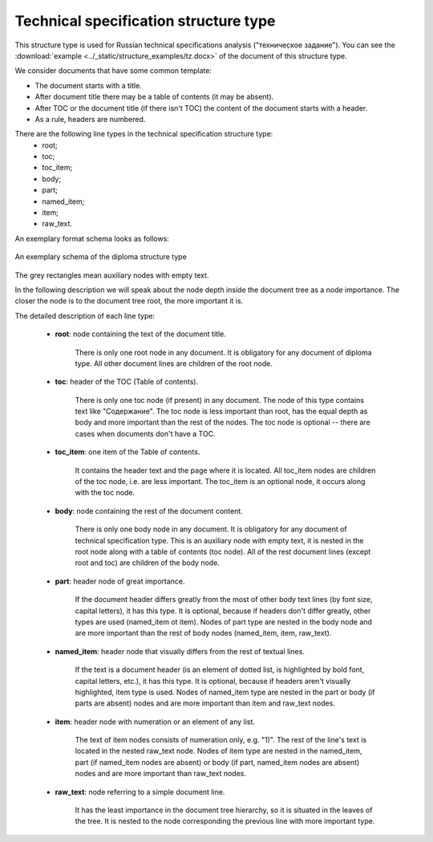 .. _tz_structure:

Technical specification structure type
======================================

This structure type is used for Russian technical specifications analysis ("техническое задание").
You can see the :download:`example  <../_static/structure_examples/tz.docx>` of the document of this structure type.

We consider documents that have some common template:

* The document starts with a title.
* After document title there may be a table of contents (it may be absent).
* After TOC or the document title (if there isn't TOC) the content of the document starts with a header.
* As a rule, headers are numbered.

There are the following line types in the technical specification structure type:
    * root;
    * toc;
    * toc_item;
    * body;
    * part;
    * named_item;
    * item;
    * raw_text.

An exemplary format schema looks as follows:

.. _tz_schema:

.. figure:: ../_static/structure_examples/tz_schema.png
    :width: 400
    :align: center

    An exemplary schema of the diploma structure type

The grey rectangles mean auxiliary nodes with empty text.

In the following description we will speak about the node depth inside the document tree as a node importance.
The closer the node is to the document tree root, the more important it is.

The detailed description of each line type:

    * **root**: node containing the text of the document title.

        There is only one root node in any document.
        It is obligatory for any document of diploma type.
        All other document lines are children of the root node.

    * **toc**: header of the TOC (Table of contents).

        There is only one toc node (if present) in any document.
        The node of this type contains text like "Содержание".
        The toc node is less important than root, has the equal depth as body
        and more important than the rest of the nodes.
        The toc node is optional -- there are cases when documents don't have a TOC.

    * **toc_item**: one item of the Table of contents.

        It contains the header text and the page where it is located.
        All toc_item nodes are children of the toc node, i.e. are less important.
        The toc_item is an optional node, it occurs along with the toc node.

    * **body**: node containing the rest of the document content.

        There is only one body node in any document.
        It is obligatory for any document of technical specification type.
        This is an auxiliary node with empty text, it is nested in the root node along with a table of contents (toc node).
        All of the rest document lines (except root and toc) are children of the body node.

    * **part**: header node of great importance.

        If the document header differs greatly from the most of other body text lines (by font size, capital letters), it has this type.
        It is optional, because if headers don't differ greatly, other types are used (named_item ot item).
        Nodes of part type are nested in the body node and are more important than
        the rest of body nodes (named_item, item, raw_text).

    * **named_item**: header node that visually differs from the rest of textual lines.

        If the text is a document header (is an element of dotted list, is highlighted by bold font, capital letters, etc.), it has this type.
        It is optional, because if headers aren't visually highlighted, item type is used.
        Nodes of named_item type are nested in the part or body (if parts are absent) nodes
        and are more important than item and raw_text nodes.

    * **item**: header node with numeration or an element of any list.

        The text of item nodes consists of numeration only, e.g. "1)".
        The rest of the line's text is located in the nested raw_text node.
        Nodes of item type are nested in the named_item, part (if named_item nodes are absent) or
        body (if part, named_item nodes are absent) nodes and are more important than raw_text nodes.

    * **raw_text**: node referring to a simple document line.

        It has the least importance in the document tree hierarchy,
        so it is situated in the leaves of the tree.
        It is nested to the node corresponding the previous line with more important type.
